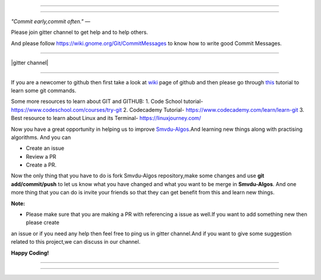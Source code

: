 =====

.. image:: https://www.singsys.com/blog/wp-content/uploads/2013/12/ss.jpg
   :align: center
   :target: http://www.writethedocs.org/guide/writing/beginners-guide-to-docs/
                                                                                                  
=====

:emphasis:`"Commit early,commit often."` ―

Please join gitter channel to get help and to help others.

And please follow https://wiki.gnome.org/Git/CommitMessages to know how to write good Commit Messages.

=====

|gitter channel|

=====

If you are a newcomer to github then first take a look at `wiki <https://en.wikipedia.org/wiki/GitHub>`_ page of github and then please go through `this <https://try.github.io/levels/1/challenges/1>`_ tutorial to learn some git commands. 

Some more resources to learn about GIT and GITHUB:
1. Code School tutorial- https://www.codeschool.com/courses/try-git
2. Codecademy Tutorial- https://www.codecademy.com/learn/learn-git
3. Best resource to learn about Linux and its Terminal- https://linuxjourney.com/

Now you have a great opportunity in helping us to improve `Smvdu-Algos <https://github.com/khanchi97/Smvdu-Algos>`_.And learning new things along with practising algorithms.
And you can 

* Create an issue

* Review a PR

* Create a PR.

Now the only thing that you have to do is fork Smvdu-Algos repository,make some changes and use **git add/commit/push** to let us know what you have changed and what you want to be merge in **Smvdu-Algos**.
And one more thing that you can do is invite your friends so that they can get benefit from this and learn new things. 

**Note:**

* Please make sure that you are making a PR with referencing a issue as well.If you want to add something new then please create 
an issue or if you need any help then feel free to ping us in gitter channel.And if you want to give some suggestion related to this project,we can discuss in our channel.

.. |gitter channel| image:: https://badges.gitter.im/Join Chat.svg
 :target: https://gitter.im/Smvdu-Algos/Lobby
 :align: middle
 
 **Complexities of various Search & Sort Algos:**
 
 *To get a better understanding of the best,average and worst case complexities of various search and sort algos,take a look at              the following image And to understand what is BIG O Complexity, read the following blog:
 The Beginner's guide to Big O Complexity- https://rob-bell.net/2009/06/a-beginners-guide-to-big-o-notation/
 
**Happy Coding!**
 
=====

.. image:: https://he-s3.s3.amazonaws.com/media/uploads/c950295.png
   :align: center
   :target: https://www.hackerearth.com/practice/notes/sorting-and-searching-algorithms-time-complexities-cheat-sheet/
   
=====



